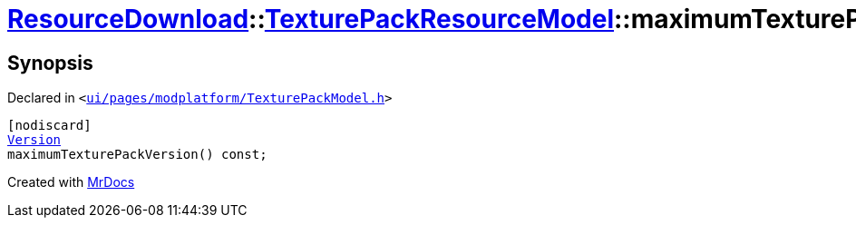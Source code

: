 [#ResourceDownload-TexturePackResourceModel-maximumTexturePackVersion]
= xref:ResourceDownload.adoc[ResourceDownload]::xref:ResourceDownload/TexturePackResourceModel.adoc[TexturePackResourceModel]::maximumTexturePackVersion
:relfileprefix: ../../
:mrdocs:


== Synopsis

Declared in `&lt;https://github.com/PrismLauncher/PrismLauncher/blob/develop/launcher/ui/pages/modplatform/TexturePackModel.h#L18[ui&sol;pages&sol;modplatform&sol;TexturePackModel&period;h]&gt;`

[source,cpp,subs="verbatim,replacements,macros,-callouts"]
----
[nodiscard]
xref:Version.adoc[Version]
maximumTexturePackVersion() const;
----



[.small]#Created with https://www.mrdocs.com[MrDocs]#
